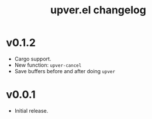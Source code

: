 #+title: upver.el changelog

* v0.1.2
- Cargo support.
- New function: ~upver-cancel~
- Save buffers before and after doing ~upver~

* v0.0.1
- Initial release.
